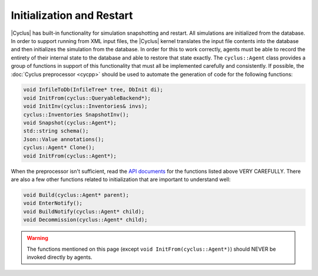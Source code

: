 Initialization and Restart
============================
|Cyclus| has built-in functionality for simulation snapshotting and restart.
All simulations are initialized from the database.  In order to support
running from XML input files, the |Cyclus| kernel translates the input file
contents into the database and then initializes the simulation from the
database.  In order for this to work correctly, agents must be able to record
the entirety of their internal state to the database and able to restore that
state exactly.  The ``cyclus::Agent`` class provides a group of functions in
support of this functionality that must all be implemented carefully and
consistently. If possible, the :doc:`Cyclus preprocessor <cycpp>` should be
used to automate the generation of code for the following functions:

.. code-block:: c++

    void InfileToDb(InfileTree* tree, DbInit di);
    void InitFrom(cyclus::QueryableBackend*);
    void InitInv(cyclus::Inventories& invs);
    cyclus::Inventories SnapshotInv();
    void Snapshot(cyclus::Agent*);
    std::string schema();
    Json::Value annotations();
    cyclus::Agent* Clone();
    void InitFrom(cyclus::Agent*);

When the preprocessor isn't sufficient, read the `API documents
<http://fuelcycle.org/cyclus/api/classcyclus_1_1Agent.html>`_ for the functions
listed above VERY CAREFULLY. There are also a few other functions related to
initialization that are important to understand well:

.. code-block:: c++

    void Build(cyclus::Agent* parent);
    void EnterNotify();
    void BuildNotify(cyclus::Agent* child);
    void Decommission(cyclus::Agent* child);

.. warning::

    The functions mentioned on this page (except ``void InitFrom(cyclus::Agent*)``)
    should NEVER be invoked directly by agents.

